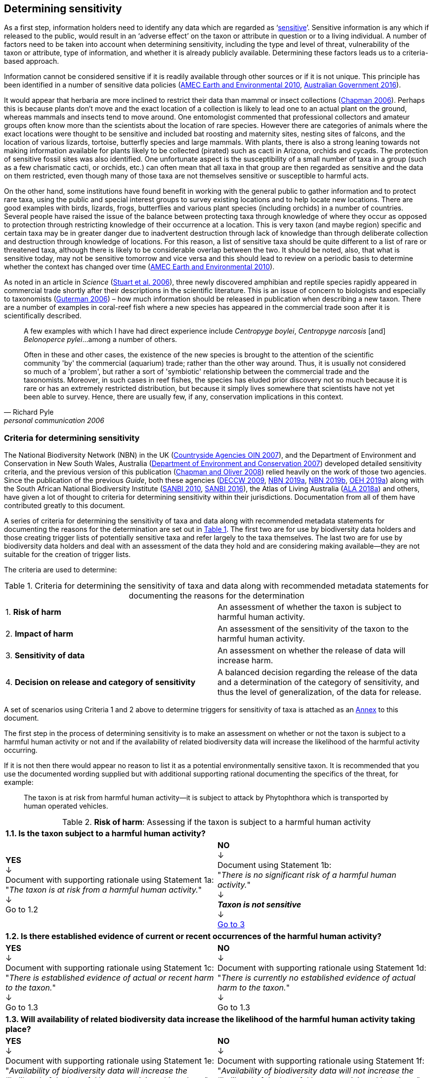 == Determining sensitivity

As a first step, information holders need to identify any data which are regarded as ‘<<sensitive-data,sensitive>>’. Sensitive information is any which if released to the public, would result in an ‘adverse effect’ on the taxon or attribute in question or to a living individual. A number of factors need to be taken into account when determining sensitivity, including the type and level of threat, vulnerability of the taxon or attribute, type of information, and whether it is already publicly available. Determining these factors leads us to a criteria-based approach.

Information cannot be considered sensitive if it is readily available through other sources or if it is not unique. This principle has been identified in a number of sensitive data policies (http://publications.gc.ca/collections/collection_2011/rncan-nrcan/M104-4-2010-eng.pdf[AMEC Earth and Environmental 2010^], https://www.environment.gov.au/system/files/resources/246e674a-feb1-4399-a678-be9f4b6a6800/files/sensitive-ecological-data-access-mgt-policy.pdf[Australian Government 2016^]).

It would appear that herbaria are more inclined to restrict their data than mammal or insect collections (https://doi.org/10.35035/vs84-0p13[Chapman 2006^]). Perhaps this is because plants don’t move and the exact location of a collection is likely to lead one to an actual plant on the ground, whereas mammals and insects tend to move around. One entomologist commented that professional collectors and amateur groups often know more than the scientists about the location of rare species. However there are categories of animals where the exact locations were thought to be sensitive and included bat roosting and maternity sites, nesting sites of falcons, and the location of various lizards, tortoise, butterfly species and large mammals. With plants, there is also a strong leaning towards not making information available for plants likely to be collected (pirated) such as cacti in Arizona, orchids and cycads. The protection of sensitive fossil sites was also identified. One unfortunate aspect is the susceptibility of a small number of taxa in a group (such as a few charismatic cacti, or orchids, etc.) can often mean that all taxa in that group are then regarded as sensitive and the data on them restricted, even though many of those taxa are not themselves sensitive or susceptible to harmful acts.

On the other hand, some institutions have found benefit in working with the general public to gather information and to protect rare taxa, using the public and special interest groups to survey existing locations and to help locate new locations. There are good examples with birds, lizards, frogs, butterflies and various plant species (including orchids) in a number of countries. Several people have raised the issue of the balance between protecting taxa through knowledge of where they occur as opposed to protection through restricting knowledge of their occurrence at a location. This is very taxon (and maybe region) specific and certain taxa may be in greater danger due to inadvertent destruction through lack of knowledge than through deliberate collection and destruction through knowledge of locations. For this reason, a list of sensitive taxa should be quite different to a list of rare or threatened taxa, although there is likely to be considerable overlap between the two. It should be noted, also, that what is sensitive today, may not be sensitive tomorrow and vice versa and this should lead to review on a periodic basis to determine whether the context has changed over time (http://publications.gc.ca/collections/collection_2011/rncan-nrcan/M104-4-2010-eng.pdf[AMEC Earth and Environmental 2010^]).

As noted in an article in _Science_ (https://doi.org/10.1126/science.312.5777.1137b[Stuart et al. 2006^]), three newly discovered amphibian and reptile species rapidly appeared in commercial trade shortly after their descriptions in the scientific literature. This is an issue of concern to biologists and especially to taxonomists (https://www.chronicle.com/article/Endangered-by-Research/26117[Guterman 2006^]) – how much information should be released in publication when describing a new taxon. There are a number of examples in coral-reef fish where a new species has appeared in the commercial trade soon after it is scientifically described.

[quote,Richard Pyle,personal communication 2006]
____
A few examples with which I have had direct experience include _Centropyge boylei_, _Centropyge narcosis_ [and] _Belonoperce pylei_…among a number of others.

Often in these and other cases, the existence of the new species is brought to the attention of the scientific community 'by' the commercial (aquarium) trade; rather than the other way around. Thus, it is usually not considered so much of a 'problem', but rather a sort of 'symbiotic' relationship between the commercial trade and the taxonomists. Moreover, in such cases in reef fishes, the species has eluded prior discovery not so much because it is rare or has an extremely restricted distribution, but because it simply lives somewhere that scientists have not yet been able to survey. Hence, there are usually few, if any, conservation implications in this context.
____

=== Criteria for determining sensitivity 

The National Biodiversity Network (NBN) in the UK (<<oin,Countryside Agencies OIN 2007>>), and the Department of Environment and Conservation in New South Wales, Australia (<<nsw,Department of Environment and Conservation 2007>>) developed detailed sensitivity criteria, and the previous version of this publication (https://doi.org/10.15468/doc-b02j-gt10[Chapman and Oliver 2008^]) relied heavily on the work of those two agencies. Since the publication of the previous _Guide_, both these agencies (https://www.environment.nsw.gov.au/resources/nature/SensitiveSpeciesPolicyDEC09.pdf[DECCW 2009^], https://nbn.org.uk/the-national-biodiversity-network/archive-information/data-exchange-principles/[NBN 2019a^], https://nbn.org.uk/sensitive-data/[NBN 2019b^], https://www.environment.nsw.gov.au/topics/animals-and-plants/wildlife-management/wildlife-policies-and-guidelines/sensitive-species-data[OEH 2019a^]) along with the South African National Biodiversity Institute (http://biodiversityadvisor.sanbi.org/wp-content/uploads/2012/09/SANBI-Biodiversity-Information-Policy-Series-Digital-Access-to-Sensitive-Taxon.pdf[SANBI 2010^], http://biodiversityadvisor.sanbi.org/wp-content/uploads/2017/06/20160819-NSSL-Workshop-Report.pdf[SANBI 2016^]), the Atlas of Living Australia (https://support.ala.org.au/support/solutions/articles/6000195500-what-is-sensitive-data-[ALA 2018a^]) and others, have given a lot of thought to criteria for determining sensitivity within their jurisdictions. Documentation from all of them have contributed greatly to this document.

A series of criteria for determining the sensitivity of taxa and data along with recommended metadata statements for documenting the reasons for the determination are set out in <<table-01,Table 1>>. The first two are for use by biodiversity data holders and those creating trigger lists of potentially sensitive taxa and refer largely to the taxa themselves. The last two are for use by biodiversity data holders and deal with an assessment of the data they hold and are considering making available—they are not suitable for the creation of trigger lists.

The criteria are used to determine:

[[table-01]]
[caption="Table 1. "]
.Criteria for determining the sensitivity of taxa and data along with recommended metadata statements for documenting the reasons for the determination
|===

| 1. *Risk of harm* | An assessment of whether the taxon is subject to harmful human activity.

| 2. *Impact of harm* | An assessment of the sensitivity of the taxon to the harmful human activity.

| 3. *Sensitivity of data* | An assessment on whether the release of data will increase harm.

| 4. *Decision on release and category of sensitivity* | A balanced decision regarding the release of the data and a determination of the category of sensitivity, and thus the level of generalization, of the data for release.

|===

A set of scenarios using Criteria 1 and 2 above to determine triggers for sensitivity of taxa is attached as an <<annex-01,Annex>> to this document.

The first step in the process of determining sensitivity is to make an assessment on whether or not the taxon is subject to a harmful human activity or not and if the availability of related biodiversity data will increase the likelihood of the harmful activity occurring. 

If it is not then there would appear no reason to list it as a potential environmentally sensitive taxon. It is recommended that you use the documented wording supplied but with additional supporting rational documenting the specifics of the threat, for example: 

[quote]
The taxon is at risk from harmful human activity—it is subject to attack by Phytophthora which is transported by human operated vehicles.

[[table-02]]
[caption="Table 2. "]
.*Risk of harm*: Assessing if the taxon is subject to a harmful human activity
[cols=2*a]
|===

2+^s|1.1. Is the taxon subject to a harmful human activity?

^a|*YES* +
↓ +
Document with supporting rationale using Statement 1a: +
"_The taxon is at risk from a harmful human activity._" +
↓ +
Go to 1.2

^a|*NO* +
↓ +
Document using Statement 1b: +
"_There is no significant risk of a harmful human activity._" +
↓ +
*_Taxon is not sensitive_* +
↓ +
<<table-4,Go to 3>>

2+^s|1.2. Is there established evidence of current or recent occurrences of the harmful human activity?

^a|*YES* +
↓ +
Document with supporting rationale using Statement 1c: +
"_There is established evidence of actual or recent harm to the taxon._" +
↓ +
Go to 1.3

^a|*NO* +
↓ +
Document with supporting rationale using Statement 1d: +
"_There is currently no established evidence of actual harm to the taxon._" +
↓ +
Go to 1.3

2+^s|1.3. Will availability of related biodiversity data increase the likelihood of the harmful human activity taking place?

^a|*YES* +
↓ +
Document with supporting rationale using Statement 1e: +
"_Availability of biodiversity data will increase the likelihood of the harmful human activity taking place._" +
↓ +
<<table-03,Go to 2>>

^a|*NO* +
↓ +
Document with supporting rationale using Statement 1f: +
"_Availability of biodiversity data will not increase the likelihood of the harmful human activity taking place._" +
↓ +
<<table-03,Go to 2>>

|===

The next step is to determine if the taxon is sensitive to that human harm or whether they are suitably robust not to be adversely affected.

[[table-03]]
[caption="Table 3. "]
.*Impact of harm*. Assessing sensitivity of taxa to a harmful human activity.

|===

2+^s|2.1. Does the taxon have characteristics that make it significantly vulnerable to the harmful human activity?

^a|*YES* +
↓ +
Document with supporting rationale using Statement 2a: +
"_The taxon has characteristics that make it significantly vulnerable to the harmful human activity._" +
↓ +
Go to 2.2

^a|*NO* +
↓ +
Document with supporting rationale using Statement 2b: +
"_The taxon is not significantly vulnerable to the harmful human activity._" +
↓ +
Go to 2.2

2+^s|2.2. Is the taxon vulnerable to harmful human activity over its total range, or are there areas (such as in conservation zones, or other parts of the world) where the taxon is not at the same level of risk?

^a|*YES* +
↓ +
Document with supporting rationale using Statement 2c: +
"_The taxon is vulnerable to harmful human activity over its total range."_ +
↓ +
<<table-04,Go to 3>>

^a|*NO* +
↓ +
Document with supporting rationale using Statement 2d: +
_"The taxon is not vulnerable to harmful human activity over its total range *and/or* there are areas where the taxon occurs but is not at significant risk."_ +
↓ +
<<table-04,Go to 3>>

|===

Once it has been decided that the taxon is subject to a significant risk and impact from harm or not, then a decision needs to be taken on whether the release of specific data on that taxon – or other related data – will increase the risk and impact of harm.

[[table-04]]
[caption="Table 4. "]
.*Sensitivity of data*. Assess whether the release of data will increase harm.

|===

2+^s|3.1. Is the content and detail of the biodiversity data such that their release would enable someone to carry out a harmful activity upon the taxon or attribute?

^a|*YES* +
↓ +
Document with supporting rationale using statement 3a: +
_"The content and detail of the data is such that their release would enable someone to carry out a harmful activity upon the taxon or attribute."_ +
↓ +
Go to 3.2

^a|*NO* +
↓ +
*Data are not sensitive* +
Document with supporting rationale using statement 3b: +
_"The content and detail of the data if released would *not* enable someone to carry out a harmful activity upon the taxon or attribute."_ +
↓ +
<<table-05,Go to 4>>

2+^s|3.2. Is information already in the public domain, or already known to those individuals or groups likely to undertake the harmful activity?

^a|*YES* +
↓ +
Document with supporting rationale using statement 3d: +
_"The information is already in the public domain, or is already known to the individuals or groups likely to undertake harmful activities."_ +
↓ +
Go to 3.3

^a|*NO* +
↓ +
Document with supporting rationale using statement 3c: +
_"The information is not in the public domain, and is *not* already known to individuals or groups likely to undertake harmful activities."_ +
↓ +
Go to 3.3

2+^s|3.3. Would disclosure damage a partnership or relationship (especially where the maintenance of which is essential to helping achieve a specific conservation objective)?

^a|*YES* +
↓ +
Document with supporting rationale using statement 3e: +
_"Disclosure of the data is *likely* to damage a partnership or relationship the maintenance of which is essential to helping achieve a specific conservation objective."_ +
↓ +
Go to 3.4

^a|*NO* +
↓ +
Document with supporting rationale using statement 3f: +
_"Disclosure of the data *will not* damage any partnership or relationship essential to conservation."_ +
↓ +
Go to 3.4

2+^s|3.4. Would disclosure allow the locations of sensitive features to be derived through combination with other publicly available information sources?

^a|*YES* +
↓ +
Document with supporting rationale using statement 3g: +
_"Disclosure *would* allow the locations of sensitive features to be derived through combination with other publicly available information sources."_ +
↓ +
<<table-05,Go to 4>>

^a|*NO* +
↓ +
Document with supporting rationale using statement 3h: +
_"Disclosure *will not* allow the locations of sensitive features to be derived through combination with other publicly available information sources."_ +
↓ +
<<table-05,Go to 4>>

|===

The final step is to make an overall assessment based on the three criteria above and to document the overall decision using the combined information documented in making each of the earlier decisions. Once it has been determined that the data should or should not be released, then it is important that a decision is made on the <<Category of sensitivity>>, and the level of <<generalization>> for the release of the data.

[[table-05]]
[caption="Table 5. "]
.*Decision on release and category of sensitivity*. Make a balanced decision regarding the release of data and determining the category and level of generalization.

|=== 

2+^s|4.1. On balance, considering criteria 1 to 3 above and any important wider context, will withholding the information increase the risk of environmental harm or harm to a living person?

^a|*YES* +
↓ +
Document using statement 4a: +
_"On balance, release of the information will, or is likely to, increase the risk of environmental harm or harm to a living person."_ +
↓ +
Go to 4.2 

^a|*NO* +
↓ +
Document using statement 4b: +
_"On balance, release of the data will not increase the risk of environmental harm or harm to a living person."_ +
↓ +
Go to 4.5

2+^s|4.2. Is the taxon distinctive and of high biological significance, under high threat from exploitation/ disease or other identifiable threat where even *general* locality information may threaten the taxon? Or could the release of any part of the record cause *irreparable harm* to the environment or to an individual?

^a|*YES* +
↓ +
Document using statement 4c, collating all supporting rationale and documenting the decision to withhold the data: +
_"The species is a distinctive species of high biological significance, is under high threat from exploitation/ disease or other identifiable threat and even general locality information may threaten the taxon, or the release of the information could cause irreparable harm to the environment, an individual, or some other feature."_ +
*<<cat1,Category 1>>*

^a|*NO* +
↓ +
Go to 4.3

2+^s|4.3. Is the taxon such that the provision of precise locations at finer than 0.1 degrees (~10 km) would subject the taxon to threats such as disturbance and exploitation? Or does the record include highly sensitive information, the release of which could cause *extreme harm* to an individual or the environment?

^a|*YES* +
↓ +
Document using statement 4d, collating all supporting rationale and documenting the decision to release the data: +
_"The species is classed as highly sensitive, and the provision of precise locations would subject the species to threats such as disturbance and exploitation, and/or the record includes highly sensitive information, the release of which could cause extreme harm to the environment or an individual."_ +
*<<cat2,Category 2>>*

^a|*NO* +
↓ +
Go to 4.4

2+^s|4.4. Is the taxon such that the provision of precise locations at finer than 0.01 degrees (~1 km) would subject the species to threats such as collection or deliberate damage? Or does the record include sensitive information, the release of which could cause *harm* to an individual or the environment?

^a|*YES* +
↓ +
Document using statement 4e, collating all supporting rationale and documentubg the decision to release the data: +
_"The species is classed as of medium to high sensitivity, and the provision of precise locations could subject the species to threats such as collection or deliberate damage, and/or the record includes sensitive information, the release of which could cause harm to the environment or to an individual."_ +
*<<cat3,Category 3>>*

^a|*NO* +
↓ +
Go to 4.5

2+^s|4.5. Is the taxon subject to low to medium threat if precise locations (i.e. locations with a precision greater than 0.001 degrees or 100m) become publicly available and where there is some risk of collection or deliberate damage?

^a|*YES* +
↓ +
Document using statement 4f, collating all supporting rationale and documenting the decision to release the data: +
_"The species is classed as of low to medium sensitivity, and the provision of precise locations could subject the species to threats such as disturbance and exploitation. Detailed data may be made available to individuals under licence."_ +
*<<cat4,Category 4>>*

^a|*NO* +
↓ +
Document using statement 4g, collating all supporting rationale and documenting the decision to release the data: +
_"The species is classed as of low sensitivity, and the distribution of precise locations is unlikely to subject the species to significant threat, and/or the record includes information of low sensitivity, the release of which is unlikely to cause harm to the environment or to any individual. The data should be released to the public ‘as-held’."_ +
*Not Environmentally Sensitive* +
↓ +
Data should be publicly released

|===

In the online survey (https://doi.org/10.35035/vs84-0p13[Chapman 2006^]), a number of respondents identified data awaiting publication, data subject to ongoing research, and incomplete or unchecked data as data that they would class as sensitive, and thus subject to restrictions on release. These are data whose sensitivity has a short time frame and it is important that a time for release or review be clearly documented. They would most likely fall under criterion 3.3 above and would be documented accordingly with the supporting rationale being “awaiting publication”, etc.

NOTE: All data regarded as being sensitive should include a date for review of their sensitivity status, along with documented reasons for the sensitivity status. The date for review may be short or long depending on the nature of the sensitivity.

The <<Categories of sensitivity,categories of sensitivity>> are largely based on those from the NSW Office of Environment and Heritage (https://www.environment.nsw.gov.au/resources/nature/SensitiveSpeciesPolicyDEC09.pdf[DECCW 2009]).

=== Categories of sensitivity

[[table-06]]
[caption="Table 6. "]
.Categories of sensitivity
[options="header"]
|===

| Criterion	| Reasoning

|[[cat1]]*Category 1* +
+ 
Species or records for which no records will be provided at all, or which are only released as present within a large region such as a county, watershed, etc. 

a|The reason for non-disclosure is that: +

. a distinctive species of *high biological significance* is under *high threat* from exploitation/ disease or other identifiable threat where even general locality information may threaten the taxon. +

. the information in the record is of such a nature that its release could cause irreparable harm to the environment, to an individual or to some other feature. +

Data may only be supplied under strict Licence conditions or as presence in a large region such as a watershed, county, or biogeographic region.

|[[cat2]]*Category 2* +

Species or records for which coordinates will be publicly available ‘denatured’ (to 0.1 degrees) and/or other information in the record is generalized. Finer scale data (<<cat3,Category 3>>, <<cat4,Category 4>> or detailed data) may be supplied to individuals under Licence. +

a|The reasons for restriction are that: +

. The species is classed as *highly sensitive*, and the provision of precise locations *would* subject the species to threats such as disturbance and exploitation. +

. The record includes *highly* sensitive information, the release of which could cause *extreme* harm to an individual or to the environment. +

Data are supplied to the public +

. with the georeference denatured to 0.1 degrees (~10 km) and/or +

. with sensitive fields generalized or removed and replaced with suitable replacement wording +

Data may be supplied at finer scales on request under the conditions of a written data agreement, usually a Data Licence Agreement. When data are provided to clients, they will be advised which species or fields  are sensitive and may have their coordinates denatured to that available under <<cat3,Category 3>> or <<cat4,Category 4>>. +

*NB*: In the case where the sensitivity is triggered by fields other than the georeference, it may be more appropriate to class the record as <<cat3,Category 3>> or <<cat4,Category 4>>. +

|[[cat3]]*Category 3* +

Species or records for which coordinates will be publicly available ‘denatured’ (to 0.01 degrees) and/or other information in the record is generalized. Finer scale data (<<cat3,Category 3>>, <<cat4,Category 4>> or detailed data) may be supplied to individuals under Licence.

a|The reasons for restriction are that: +

. The species is classed as of *medium to high sensitivity*, and the provision of precise locations *could* subject the species to threats such as disturbance and exploitation. +

. The record includes *sensitive* information, the release of which could cause harm to an individual or to the environment. +

Data are supplied to the public +

. with the georeference denatured to 0.01 degrees (~ 1 km) and/or +

. with sensitive fields generalized or removed and replaced with suitable replacement wording +

Data may be supplied at finer scales on request under the conditions of a written data agreement, usually a Data Licence Agreement. When data are provided to clients, they will be advised which species or fields are sensitive and may have their coordinates denatured to that available under <<cat4,Category 4>>. +

*NB*: In the case where the sensitivity is triggered by fields other than the georeference, it may be more appropriate to class the record as <<cat4,Category 4>>.

|[[cat4]]*Category 4* +

Species or records for which coordinates will be publicly available ‘denatured’ (to 0.001 degrees) and/or other information in the record is generalized. Detailed ‘as-held’ data may be supplied to individuals under Licence. +

a|The reasons for restriction are that: +

. The species is classed as of *low to medium sensitivity*, and the provision of precise locations could lead to risk of collection or deliberate damage. +

. The record includes *sensitive* information, the release of which could cause harm to an individual or to the environment. +

Detailed data may be supplied under the conditions of a written data agreement, usually a Data Licence Agreement. When data are provided to clients, they will be advised which species or fields are sensitive.

|===
